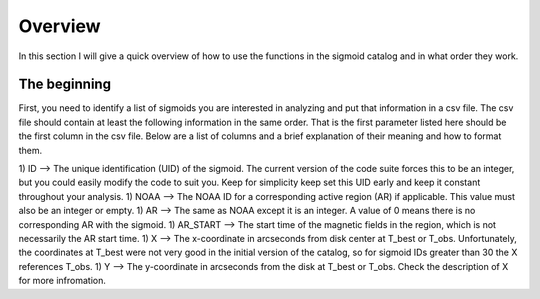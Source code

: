 Overview
============

In this section I will give a quick overview of how to use the functions in the sigmoid catalog and in what order they work.

The beginning
-------------
First, you need to identify a list of sigmoids you are interested in analyzing and put that information in a csv file.
The csv file should contain at least the following information in the same order.
That is the first parameter listed here should be the first column in the csv file.
Below are a list of columns and a brief explanation of their meaning and how to format them.


1) ID --> The unique identification (UID) of the sigmoid. The current version of the code suite forces
this to be an integer, but you could easily modify the code to suit you.
Keep for simplicity keep set this UID early and keep it constant throughout your analysis.
1) NOAA --> The NOAA ID for a corresponding active region (AR) if applicable. This value must also be an integer or empty.
1) AR   --> The same as NOAA except it is an integer. A value of 0 means there is no corresponding AR with the sigmoid.
1) AR_START --> The start time of the magnetic fields in the region, which is not necessarily the AR start time.
1) X --> The x-coordinate in arcseconds from disk center at T_best or T_obs. Unfortunately, the coordinates at T_best were
not very good in the initial version of the catalog, so for sigmoid IDs greater than 30 the X references T_obs.
1) Y --> The y-coordinate in arcseconds from the disk at T_best or T_obs. Check the description of X for more infromation.
